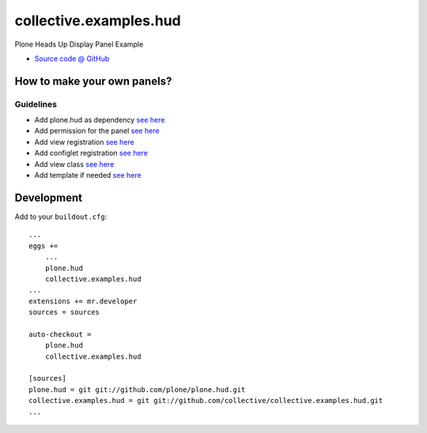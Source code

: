 =======================
collective.examples.hud
=======================

Plone Heads Up Display Panel Example

* `Source code @ GitHub <https://github.com/collective/collective.examples.hud>`_


How to make your own panels?
============================

Guidelines
----------

* Add plone.hud as dependency `see here <https://github.com/collective/collective.examples.hud/blob/master/buildout.d/development.cfg#L10>`_
* Add permission for the panel `see here <https://github.com/collective/collective.examples.hud/blob/master/collective/examples/hud/configure.zcml#L25>`_
* Add view registration `see here <https://github.com/collective/collective.examples.hud/blob/master/collective/examples/hud/configure.zcml#L35>`_
* Add configlet registration `see here <https://github.com/collective/collective.examples.hud/blob/master/collective/examples/hud/profiles/default/controlpanel.xml#L7>`_
* Add view class `see here <https://github.com/collective/collective.examples.hud/blob/master/collective/examples/hud/panels.py#L7>`_
* Add template if needed `see here <https://github.com/collective/collective.examples.hud/blob/master/collective/examples/hud/first_panel.pt>`_


Development
===========

Add to your ``buildout.cfg``::

    ...
    eggs +=
        ...
        plone.hud
        collective.examples.hud
    ...
    extensions += mr.developer
    sources = sources

    auto-checkout =
        plone.hud
        collective.examples.hud

    [sources]
    plone.hud = git git://github.com/plone/plone.hud.git
    collective.examples.hud = git git://github.com/collective/collective.examples.hud.git
    ...
